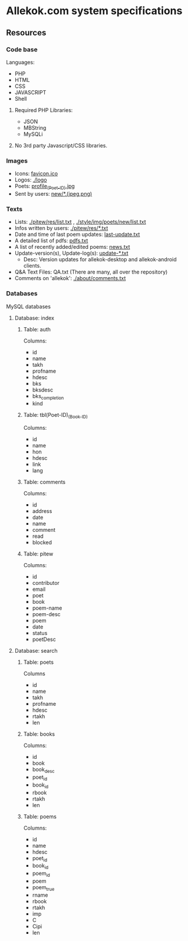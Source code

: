 * Allekok.com system specifications
** Resources
*** Code base
    Languages:
- PHP
- HTML
- CSS
- JAVASCRIPT
- Shell
**** Required PHP Libraries:
- JSON
- MBString
- MySQLi
**** No 3rd party Javascript/CSS libraries.
*** Images
- Icons: [[./favicon.ico][favicon.ico]]
- Logos: [[./logo][./logo]]
- Poets: [[./style/img/poets/profile/][profile_(Poet-ID).jpg]]
- Sent by users: [[./style/img/poets/new][new/*.(jpeg,png)]]
*** Texts
- Lists: [[./pitew/res/list.txt][./pitew/res/list.txt]] , [[./style/img/poets/new/list.txt][./style/img/poets/new/list.txt]]
- Infos written by users: [[./pitew/res/][./pitew/res/*.txt]]
- Date and time of last poem updates: [[./last-update.txt][last-update.txt]]
- A detailed list of pdfs: [[./pitew/pdfs.txt][pdfs.txt]]
- A list of recently added/edited poems: [[./pitew/news.txt][news.txt]]
- Update-version(s), Update-log(s): [[./desktop/update/][update-*.txt]]
 - Desc: Version updates for allekok-desktop and allekok-android clients.
- Q&A Text Files: QA.txt (There are many, all over the repository)
- Comments on 'allekok': [[./about/comments.txt][./about/comments.txt]]
*** Databases
    MySQL databases
**** Database: index
***** Table: auth
      Columns:
- id
- name
- takh
- profname
- hdesc
- bks
- bksdesc
- bks_completion
- kind
***** Table: tbl(Poet-ID)_(Book-ID)
      Columns:
- id
- name
- hon
- hdesc
- link
- lang
***** Table: comments
      Columns:
- id
- address
- date
- name
- comment
- read
- blocked
***** Table: pitew
      Columns:
- id
- contributor
- email
- poet
- book
- poem-name
- poem-desc
- poem
- date
- status
- poetDesc
**** Database: search
***** Table: poets
      Columns
- id
- name
- takh
- profname
- hdesc
- rtakh
- len
***** Table: books
      Columns:
- id
- book
- book_desc
- poet_id
- book_id
- rbook
- rtakh
- len
***** Table: poems
      Columns:
- id
- name
- hdesc
- poet_id
- book_id
- poem_id
- poem
- poem_true
- rname
- rbook
- rtakh
- imp
- C
- Cipi
- len

